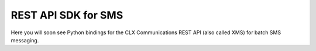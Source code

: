 REST API SDK for SMS
====================

Here you will soon see Python bindings for the CLX Communications REST API (also called XMS) for batch SMS messaging.
